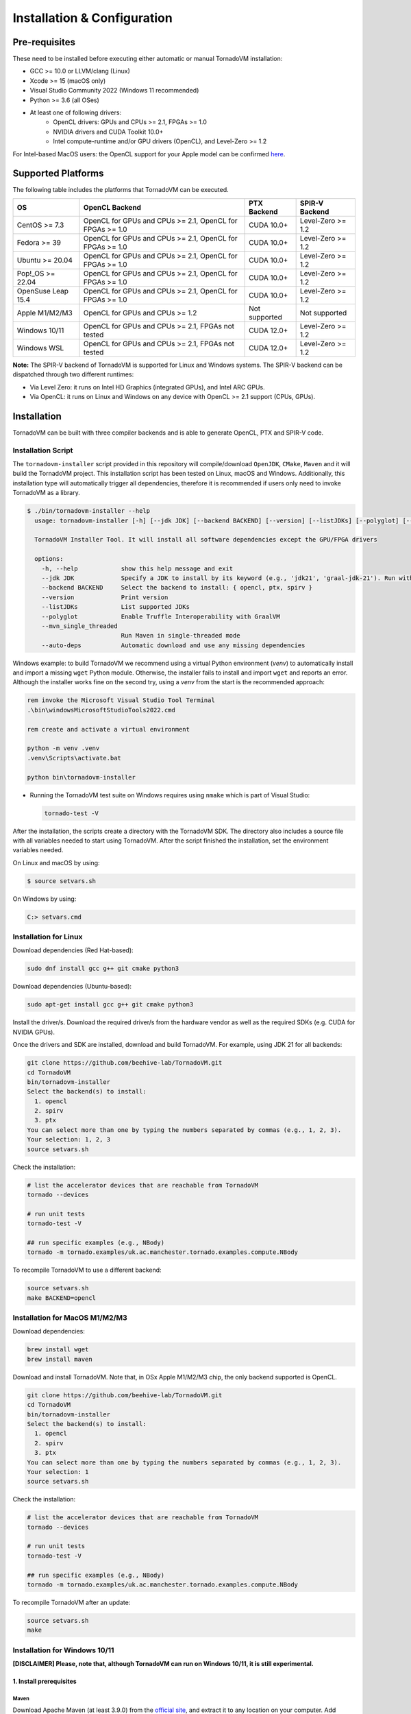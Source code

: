 Installation & Configuration
#############################

Pre-requisites
****************

These need to be installed before executing either automatic or manual TornadoVM installation:

* GCC >= 10.0 or LLVM/clang (Linux)
* Xcode >= 15 (macOS only)
* Visual Studio Community 2022 (Windows 11 recommended)
* Python >= 3.6 (all OSes)
* At least one of following drivers:
      * OpenCL drivers: GPUs and CPUs >= 2.1, FPGAs >= 1.0
      * NVIDIA drivers and CUDA Toolkit 10.0+
      * Intel compute-runtime and/or GPU drivers (OpenCL), and Level-Zero >= 1.2

For Intel-based MacOS users: the OpenCL support for your Apple model can be confirmed `here <https://support.apple.com/en-gb/HT202823>`_.

Supported Platforms
*******************

The following table includes the platforms that TornadoVM can be executed.

+---------------------------+-----------------------------------------------------------+-----------------+----------------------+
| OS                        | OpenCL Backend                                            | PTX Backend     | SPIR-V Backend       |
+===========================+===========================================================+=================+======================+
| CentOS >= 7.3             | OpenCL for GPUs and CPUs >= 2.1, OpenCL for FPGAs >= 1.0  | CUDA 10.0+      | Level-Zero >= 1.2    |
+---------------------------+-----------------------------------------------------------+-----------------+----------------------+
| Fedora >= 39              | OpenCL for GPUs and CPUs >= 2.1, OpenCL for FPGAs >= 1.0  | CUDA 10.0+      | Level-Zero >= 1.2    |
+---------------------------+-----------------------------------------------------------+-----------------+----------------------+
| Ubuntu >= 20.04           | OpenCL for GPUs and CPUs >= 2.1, OpenCL for FPGAs >= 1.0  | CUDA 10.0+      | Level-Zero >= 1.2    |
+---------------------------+-----------------------------------------------------------+-----------------+----------------------+
| Pop!_OS >= 22.04          | OpenCL for GPUs and CPUs >= 2.1, OpenCL for FPGAs >= 1.0  | CUDA 10.0+      | Level-Zero >= 1.2    |
+---------------------------+-----------------------------------------------------------+-----------------+----------------------+
| OpenSuse Leap 15.4        | OpenCL for GPUs and CPUs >= 2.1, OpenCL for FPGAs >= 1.0  | CUDA 10.0+      | Level-Zero >= 1.2    |
+---------------------------+-----------------------------------------------------------+-----------------+----------------------+
| Apple M1/M2/M3            | OpenCL for GPUs and CPUs >= 1.2                           | Not supported   | Not supported        |
+---------------------------+-----------------------------------------------------------+-----------------+----------------------+
| Windows 10/11             | OpenCL for GPUs and CPUs >= 2.1, FPGAs not tested         | CUDA 12.0+      | Level-Zero >= 1.2    |
+---------------------------+-----------------------------------------------------------+-----------------+----------------------+
| Windows WSL               | OpenCL for GPUs and CPUs >= 2.1, FPGAs not tested         | CUDA 12.0+      | Level-Zero >= 1.2    |
+---------------------------+-----------------------------------------------------------+-----------------+----------------------+

**Note:** The SPIR-V backend of TornadoVM is supported for Linux and Windows systems.
The SPIR-V backend can be dispatched through two different runtimes:

- Via Level Zero: it runs on Intel HD Graphics (integrated GPUs), and Intel ARC GPUs.
- Via OpenCL: it runs on Linux and Windows on any device with OpenCL >= 2.1 support (CPUs, GPUs).

.. _installation:

Installation
************

TornadoVM can be built with three compiler backends and is able to generate OpenCL, PTX and SPIR-V code.

Installation Script
===================

The ``tornadovm-installer`` script provided in this repository will compile/download ``OpenJDK``, ``CMake``, ``Maven`` and it will build the TornadoVM project.
This installation script has been tested on Linux, macOS and Windows.
Additionally, this installation type will automatically trigger all dependencies, therefore it is recommended if users only need to invoke TornadoVM as a library.

.. code-block:: bash

    $ ./bin/tornadovm-installer --help
      usage: tornadovm-installer [-h] [--jdk JDK] [--backend BACKEND] [--version] [--listJDKs] [--polyglot] [--mvn_single_threaded] [--auto-deps]

      TornadoVM Installer Tool. It will install all software dependencies except the GPU/FPGA drivers

      options:
        -h, --help            show this help message and exit
        --jdk JDK             Specify a JDK to install by its keyword (e.g., 'jdk21', 'graal-jdk-21'). Run with --listJDKs to view all available JDK keywords.
        --backend BACKEND     Select the backend to install: { opencl, ptx, spirv }
        --version             Print version
        --listJDKs            List supported JDKs
        --polyglot            Enable Truffle Interoperability with GraalVM
        --mvn_single_threaded
                              Run Maven in single-threaded mode
        --auto-deps           Automatic download and use any missing dependencies


Windows example: to build TornadoVM we recommend using a virtual Python environment (`venv`) to automatically install and import a missing ``wget`` Python module. Otherwise, the installer fails to install and import ``wget`` and reports an error. Although the installer works fine on the second try, using a `venv` from the start is the recommended approach:

.. code-block:: bash

  rem invoke the Microsoft Visual Studio Tool Terminal
  .\bin\windowsMicrosoftStudioTools2022.cmd

  rem create and activate a virtual environment

  python -m venv .venv
  .venv\Scripts\activate.bat

  python bin\tornadovm-installer

- Running the TornadoVM test suite on Windows requires using ``nmake`` which is part of Visual Studio:

  .. code-block:: bash

    tornado-test -V


After the installation, the scripts create a directory with the TornadoVM SDK. The directory also includes a source file with all variables needed to start using TornadoVM.
After the script finished the installation, set the environment variables needed.

On Linux and macOS by using:

.. code-block:: bash

  $ source setvars.sh

On Windows by using:

.. code-block:: bash

  C:> setvars.cmd


.. _installation_linux:

Installation for Linux
=======================

Download dependencies (Red Hat-based):

.. code:: bash

   sudo dnf install gcc g++ git cmake python3


Download dependencies (Ubuntu-based):

.. code:: bash

   sudo apt-get install gcc g++ git cmake python3


Install the driver/s. Download the required driver/s from the hardware vendor as well as the required SDKs (e.g. CUDA for NVIDIA GPUs).


Once the drivers and SDK are installed, download and build TornadoVM.
For example, using JDK 21 for all backends:

.. code:: bash

   git clone https://github.com/beehive-lab/TornadoVM.git
   cd TornadoVM
   bin/tornadovm-installer
   Select the backend(s) to install:
     1. opencl
     2. spirv
     3. ptx
   You can select more than one by typing the numbers separated by commas (e.g., 1, 2, 3).
   Your selection: 1, 2, 3
   source setvars.sh


Check the installation:

.. code:: bash

   # list the accelerator devices that are reachable from TornadoVM
   tornado --devices

   # run unit tests
   tornado-test -V

   ## run specific examples (e.g., NBody)
   tornado -m tornado.examples/uk.ac.manchester.tornado.examples.compute.NBody


To recompile TornadoVM to use a different backend:

.. code:: bash

   source setvars.sh
   make BACKEND=opencl



.. _installation_appleMSeries:

Installation for MacOS M1/M2/M3
===============================


Download dependencies:

.. code:: bash

   brew install wget
   brew install maven


Download and install TornadoVM. Note that, in OSx Apple M1/M2/M3 chip, the only backend supported is OpenCL.


.. code:: bash

   git clone https://github.com/beehive-lab/TornadoVM.git
   cd TornadoVM
   bin/tornadovm-installer
   Select the backend(s) to install:
     1. opencl
     2. spirv
     3. ptx
   You can select more than one by typing the numbers separated by commas (e.g., 1, 2, 3).
   Your selection: 1
   source setvars.sh


Check the installation:

.. code:: bash

   # list the accelerator devices that are reachable from TornadoVM
   tornado --devices

   # run unit tests
   tornado-test -V

   ## run specific examples (e.g., NBody)
   tornado -m tornado.examples/uk.ac.manchester.tornado.examples.compute.NBody


To recompile TornadoVM after an update:

.. code:: bash

   source setvars.sh
   make



.. _installation_windows:

Installation for Windows 10/11
==============================

**[DISCLAIMER] Please, note that, although TornadoVM can run on Windows 10/11, it is still experimental.**

1. Install prerequisites
~~~~~~~~~~~~~~~~~~~~~~~~

Maven
^^^^^^

Download Apache Maven (at least 3.9.0) from the `official site <https://maven.apache.org/download.cgi>`__, and extract it to any
location on your computer. Add Maven's ``bin`` folder to ``PATH``.

.. code:: bash

   rem Maven unpacked to %ProgramFiles%\apache-maven-3.9.1
   set PATH=%ProgramFiles%\apache-maven-3.9.1\set;%PATH%


CMake
^^^^^^

Download and install CMake from the `official site <https://cmake.org/download/>`__. Although the installer should have updated ``PATH``, check whether the executable "cmake.exe" can be found and correct "PATH" if necessary.


2. Install the GPU drivers and toolkits (e.g., NVIDIA drivers and CUDA Toolkit)
~~~~~~~~~~~~~~~~~~~~~~~~~~~~~~~~~~~~~~~~~~~~~~~~~~~~~~~~~~~~~~~~~~~~~~~~~~~~~~~

A) CUDA Driver

Most Windows systems come with the NVIDIA drivers pre-installed. You can check your installation and the latest drivers available by using
`NVIDIA GEFORCE Experience <https://www.nvidia.com/it-it/geforce/geforce-experience/download/>`__ tool.

Alternatively, all NVIDIA drivers can be found here: `NVIDIA Driver Downloads <https://www.nvidia.com/Download/index.aspx>`__.

B) OpenCL and NVIDIA PTX

If you plan to only use the OpenCL backend from TornadoVM, then you only
need the NVIDIA driver from the previous step.

If you want to also use the PTX backend, then you need to install the
NVIDIA CUDA Toolkit.

-  Complete CUDA Toolkit from `CUDA Toolkit
   Downloads <https://developer.nvidia.com/cuda-downloads?target_os=Windows&target_arch=x86_64>`__.

It is important to make sure that the GPU drivers are included with the CUDA Toolkit, so you may avoid downloading drivers separately.
The only thing to note is that the GPU driver you are currently using should be of the same or higher version than the one shipped with CUDA Toolkit.
Thus, if you have the driver already installed, make sure that the version required by the CUDA Toolkit is same or higher, otherwise update the GPU driver during toolkit installation.
Note, that NSight, BLAST libs and Visual Studio integration are irrelevant for TornadoVM builds, you just need the CUDA Toolkit - so you may skip installing them.


3. Install Visual Studio Community 2022 and Python (use the Windows installer for each of those)
~~~~~~~~~~~~~~~~~~~~~~~~~~~~~~~~~~~~~~~~~~~~~~~~~~~~~~~~~~~~~~~~~~~~~~~~~~~~~~~~~~~~~~~~~~~~~~~~

- `Visual Studio Community 2022 <https://visualstudio.microsoft.com/vs/community/>`_.
- `Python3 for Windows <https://www.python.org/downloads/windows/>`_.

If you have not configured Visual Studio 2022 to use C++, you may need to install it using the Visual Studio Installer.
In this case, enable the following packages:

- MSVC C++ x86/64 build tools (latest)
- MSVC C++ x86/64 Spectre-mitigated libs (latest)
- C++ ATL for latest build tools (latest for x86/64)
- C++ ATL for latest build tools with Spectre Mitigations (x86/64)


4. Download TornadoVM
~~~~~~~~~~~~~~~~~~~~~~

Clone the latest TornadoVM source code from the GitHub `repository <https://github.com/beehive-lab/TornadoVM>`__:

.. code:: bash

   git clone https://github.com/beehive-lab/TornadoVM.git
   cd TornadoVM

Hereafter, the directory with the source code will be referred as ``<TornadoVM>``.


5. Configure/Compile the TornadoVM Project
~~~~~~~~~~~~~~~~~~~~~~~~~~~~~~~~~~~~~~~~~~


The installation script downloads the following dependencies:

- Java
- Maven
- CMake

.. code:: bash

   python -m venv .venv
   .venv\Scripts\activate.bat
   .\bin\windowsMicrosoftStudioTools2022.cmd
   python bin\tornadovm-installer
   setvars.cmd


And TornadoVM is ready to be used. If you want to recompile with a different backend:

.. code:: bash

   python -m venv .venv
   .venv\Scripts\activate.bat
   .\bin\windowsMicrosoftStudioTools2022.cmd
   nmake /f Makefile.mak jdk21 BACKEND=opencl,ptx
   setvars.cmd


6. Check the installation
~~~~~~~~~~~~~~~~~~~~~~~~~

.. code:: bash

   # list the accelerator devices that are reachable from TornadoVM
   tornado --devices

   # run unit tests
   tornado-test -V

   ## run specific examples (e.g., NBody)
   tornado -m tornado.examples/uk.ac.manchester.tornado.examples.compute.NBody


.. _installation_windows_wsl:

Installation for Windows Subsystem for Linux (WSL)
===================================================


This tutorial shows how to install TornadoVM with CUDA to run on NVIDIA GPUs within WSL, and Intel GPU via the Intel compute runtime.

Install WSL using PowerShell
~~~~~~~~~~~~~~~~~~~~~~~~~~~~~
.. code:: bash

   ## By default, Windows 11 installs Ubuntu 24.04 LTS, as in Jan 2025
   wsl --install


For more details about how to configure WSL, follow the official documentation: `link <https://learn.microsoft.com/en-us/windows/wsl/install>`_


Setup CUDA in WSL
~~~~~~~~~~~~~~~~~~

If you have an NVIDIA GPU installed in your Windows 11 PC, the NVIDIA driver is also installed for WSL.
What we need to install next is the CUDA SDK. Open a terminal in WSL:

.. code:: bash

   ## Update the system
   sudo apt-get update
   sudo apt-get dist-upgrade


Install CUDA. For detailed instructions, follow the NVIDIA's guidelines: `link <https://docs.nvidia.com/cuda/wsl-user-guide/index.html>`_.


.. code:: bash

   sudo apt-key del 7fa2af80

   wget https://developer.download.nvidia.com/compute/cuda/repos/wsl-ubuntu/x86_64/cuda-wsl-ubuntu.pin
   sudo mv cuda-wsl-ubuntu.pin /etc/apt/preferences.d/cuda-repository-pin-600
   wget https://developer.download.nvidia.com/compute/cuda/12.6.3/local_installers/cuda-repo-wsl-ubuntu-12-6-local_12.6.3-1_amd64.deb
   sudo dpkg -i cuda-repo-wsl-ubuntu-12-6-local_12.6.3-1_amd64.deb
   sudo cp /var/cuda-repo-wsl-ubuntu-12-6-local/cuda-*-keyring.gpg /usr/share/keyrings/
   sudo apt-get update
   sudo apt-get -y install cuda-toolkit-12-6


Update the ``~/.bashrc file``:

.. code:: bash

   export C_INCLUDE_PATH=/usr/local/cuda/include
   export CPLUS_INCLUDE_PATH=/usr/local/cuda/include
   export LD_LIBRARY_PATH=/usr/local/cuda/lib64
   export PATH=/usr/local/cuda/bin/:$PATH


Login again or type ``bash``.


Now you can install TornadoVM.


Install Intel Compute Runtime for OpenCL and Level Zero for WSL
~~~~~~~~~~~~~~~~~~~~~~~~~~~~~~~~~~~~~~~~~~~~~~~~~~~~~~~~~~~~~~~


Go to `https://github.com/intel/compute-runtime/releases/ <https://github.com/intel/compute-runtime/releases/>`_ and download the latest release.
In this tutorial, the latest version is ``24.48.31907.7`` (`link <https://github.com/intel/compute-runtime/releases/tag/24.48.31907.7>`_).


.. code:: bash

   mkdir -p ~/bin/neo
   cd ~/bin/neo
   wget https://github.com/intel/intel-graphics-compiler/releases/download/v2.2.3/intel-igc-core-2_2.2.3+18220_amd64.deb
   wget https://github.com/intel/intel-graphics-compiler/releases/download/v2.2.3/intel-igc-opencl-2_2.2.3+18220_amd64.deb
   wget https://github.com/intel/compute-runtime/releases/download/24.48.31907.7/intel-level-zero-gpu-dbgsym_1.6.31907.7_amd64.ddeb
   wget https://github.com/intel/compute-runtime/releases/download/24.48.31907.7/intel-level-zero-gpu_1.6.31907.7_amd64.deb
   wget https://github.com/intel/compute-runtime/releases/download/24.48.31907.7/intel-opencl-icd-dbgsym_24.48.31907.7_amd64.ddeb
   wget https://github.com/intel/compute-runtime/releases/download/24.48.31907.7/intel-opencl-icd_24.48.31907.7_amd64.deb
   wget https://github.com/intel/compute-runtime/releases/download/24.48.31907.7/libigdgmm12_22.5.4_amd64.deb


Verify CheckSums:

.. code:: bash

   wget https://github.com/intel/compute-runtime/releases/download/24.48.31907.7/ww48.sum
   sha256sum -c ww48.sum


Install packages:

.. code:: bash

   sudo dpkg -i *.deb


Update soft link for OpenCL:


.. code:: bash

   sudo ln -s /usr/lib/x86_64-linux-gnu/libOpenCL.so.1 /usr/lib/x86_64-linux-gnu/libOpenCL.so



We are ready to install TornadoVM.


Install TornadoVM for WSL
~~~~~~~~~~~~~~~~~~~~~~~~~


Install a new Python's environment:

.. code:: bash

   sudo apt install python3-venv
   ## Setup a new environment for Python modules
   python3 -m venv ~/bin/venv
   source ~/bin/venv/bin/activate


Clone and build TornadoVM:


.. code:: bash

   cd ~/
   git clone https://github.com/beehive-lab/TornadoVM.git tornado
   cd tornado

   ./bin/tornadovm-installer


Finally enable environment:

.. code:: bash

   source ~/bin/venv/bin/activate
   source setvars.sh

Run tests:

.. code:: bash

   make tests




.. _installation_mali:

Installation for ARM Mali GPUs
==============================

1. Installation
~~~~~~~~~~~~~~~~

The installation of TornadoVM to run on ARM Mali GPUs requires JDK21 with GraalVM.

The OpenCL driver for Mali GPUs on Linux that has been tested is:

-  OpenCL C 2.0 ``v1.r9p0-01rel0.37c12a13c46b4c2d9d736e0d5ace2e5e``:
   `link <https://developer.arm.com/tools-and-software/graphics-and-gaming/mali-drivers/bifrost-kernel>`__

2. Testing on ARM MALI GPUs
~~~~~~~~~~~~~~~~~~~~~~~~~~~~

We have tested TornadoVM on the following ARM Mali GPUs:

-  Mali-G71, which implements the Bifrost architecture:
   `link <https://developer.arm.com/ip-products/graphics-and-multimedia/mali-gpus/mali-g71-gpu>`__

Some of the unittests in TornadoVM run with ``double`` data types.
To enable double support, TornadoVM includes the following extension in the generated OpenCL code:

.. code:: c

   cl_khr_fp64

However, this extension is not available on Bifrost GPUs.

The rest of the unittests should pass.


Running Examples
================

TornadoVM uses modules:

To run examples:

.. code:: bash

   $ tornado -m tornado.examples/uk.ac.manchester.tornado.examples.compute.MatrixMultiplication2D 1024

To run benchmarks:

.. code:: bash

   $ tornado -m tornado.benchmarks/uk.ac.manchester.tornado.benchmarks.BenchmarkRunner dft


Run tests:

.. code:: bash

   tornado-test -V


To run individual tests:

.. code:: bash

   tornado --jvm "-Dtornado.unittests.verbose=True -Xmx6g"  -m  tornado.unittests/uk.ac.manchester.tornado.unittests.tools.TornadoTestRunner uk.ac.manchester.tornado.unittests.arrays.TestArrays

.. _installation_riscv:

Installation for RISC-V RVV 1.0 on Linux
========================================

The RISC-V port is experimental, but users can try it on real RISC-V hardware.
The following instructions have been tested on Linux Bianbu OS 2.0 and 2.1 on a Bananapi F3 SBC and Sipeed Lichee PI 3A.

The installation requires a patch that disables the `cmake-maven` plugin for the native OpenCL part due to unsupported port for RISC-V.

We have pushed a script that automatically applies the patch and builds TornadoVM to run on RISC-V.


First, install the dependencies:

.. code:: bash

   sudo apt-get install clinfo gcc g++
   sudo ln -s libOpenCL.so.1 libOpenCL.so


Configure a new Python environment:

.. code:: bash

   python -m venv /path/to/venv


Activate the new Python environment:

.. code:: bash

   source /path/to/venv/bin/activate


OpenCL backend only
~~~~~~~~~~~~~~~~~~~

Then, download the script to apply the patch for the OpenCL backend:


.. code:: bash

   cd tornadovm
   git clone https://github.com/beehive-lab/tornadovm-riscv-patch.git

   ## Build for OpenCL only
   bash tornadovm-riscv-patch/apply-riscv-patch-opencl.sh


SPIR-V + OpenCL backends
~~~~~~~~~~~~~~~~~~~~~~~~

If you want to enable both OpenCL and SPIR-V backends, use the following patch:

.. code:: bash

   bash tornadovm-riscv-patch/apply-riscv-patch-spirv.sh


Run TornadoVM for RISC-V
~~~~~~~~~~~~~~~~~~~~~~~~

.. code:: bash

   source setvars.sh
   tornado --devices

   Number of Tornado drivers: 1
   Driver: OpenCL
      Total number of OpenCL devices  : 1
      Tornado device=0:0  (DEFAULT)
        OPENCL --  [ComputeAorta] -- RefSi G1 RV64    << RISC-V CPU
                Global Memory Size: 2.0 GB
                Local Memory Size: 256.0 KB
                Workgroup Dimensions: 3
                Total Number of Block Threads: [1024]
                Max WorkGroup Configuration: [1024, 1024, 1024]
                Device OpenCL C version: OpenCL C 1.2 Clang 19.1.5


Known issues on Linux
=======================

- For Ubuntu >= 16.04, install the package ``ocl-icd-opencl-dev``

Then the following package should be installed:

.. code:: bash

   $ apt-get install ocl-icd-opencl-dev



IDE Code Formatter
==================

Using Eclipse and Netbeans
~~~~~~~~~~~~~~~~~~~~~~~~~~

The code formatter in Eclipse is automatically applied after generating the setting files.

.. code-block:: bash

  $ mvn eclipse:eclipse
  $ python scripts/eclipseSetup.py


For Netbeans, the Eclipse Formatter Plugin is needed.

Using IntelliJ
~~~~~~~~~~~~~~


Install plugins:

- Eclipse Code Formatter
- Save Actions

Then :

1. Open File > Settings > Eclipse Code Formatter.
2. Check the ``Use the Eclipse code`` formatter radio button.
3. Set the Eclipse Java Formatter config file to the XML file stored in ``/scripts/templates/eclise-settings/Tornado.xml``.
4. Set the Java formatter profile in Tornado.


TornadoVM Maven Projects
========================


To use the TornadoVM API in your projects, you can checkout our maven repository as follows:


.. code-block:: xml

   <repositories>
     <repository>
       <id>universityOfManchester-graal</id>
       <url>https://raw.githubusercontent.com/beehive-lab/tornado/maven-tornadovm</url>
     </repository>
   </repositories>

   <dependencies>
      <dependency>
         <groupId>tornado</groupId>
         <artifactId>tornado-api</artifactId>
         <version>1.1.1</version>
      </dependency>

      <dependency>
         <groupId>tornado</groupId>
         <artifactId>tornado-matrices</artifactId>
         <version>1.1.1</version>
      </dependency>
   </dependencies>



Notice that, for running with TornadoVM, you will need either the docker images or the full JVM with TornadoVM enabled.

Versions available
==================

* 1.1.1
* 1.1.0
* 1.0.10
* 1.0.9
* 1.0.7
* 1.0.6
* 1.0.5
* 1.0.4
* 1.0.3
* 1.0.2
* 1.0.1
* 1.0
